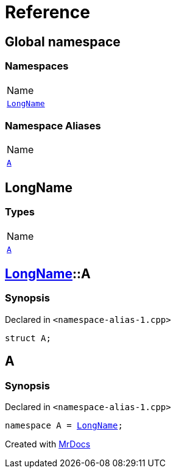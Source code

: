 = Reference
:mrdocs:

[#index]
== Global namespace

=== Namespaces

[cols=1]
|===
| Name
| <<LongName,`LongName`>> 
|===

=== Namespace Aliases

[cols=1]
|===
| Name
| <<A,`A`>> 
|===

[#LongName]
== LongName

=== Types

[cols=1]
|===
| Name
| <<LongName-A,`A`>> 
|===

[#LongName-A]
== <<LongName,LongName>>::A

=== Synopsis

Declared in `&lt;namespace&hyphen;alias&hyphen;1&period;cpp&gt;`

[source,cpp,subs="verbatim,replacements,macros,-callouts"]
----
struct A;
----

[#A]
== A

=== Synopsis

Declared in `&lt;namespace&hyphen;alias&hyphen;1&period;cpp&gt;`

[source,cpp,subs="verbatim,replacements,macros,-callouts"]
----
namespace A = <<LongName,LongName>>;
----


[.small]#Created with https://www.mrdocs.com[MrDocs]#
